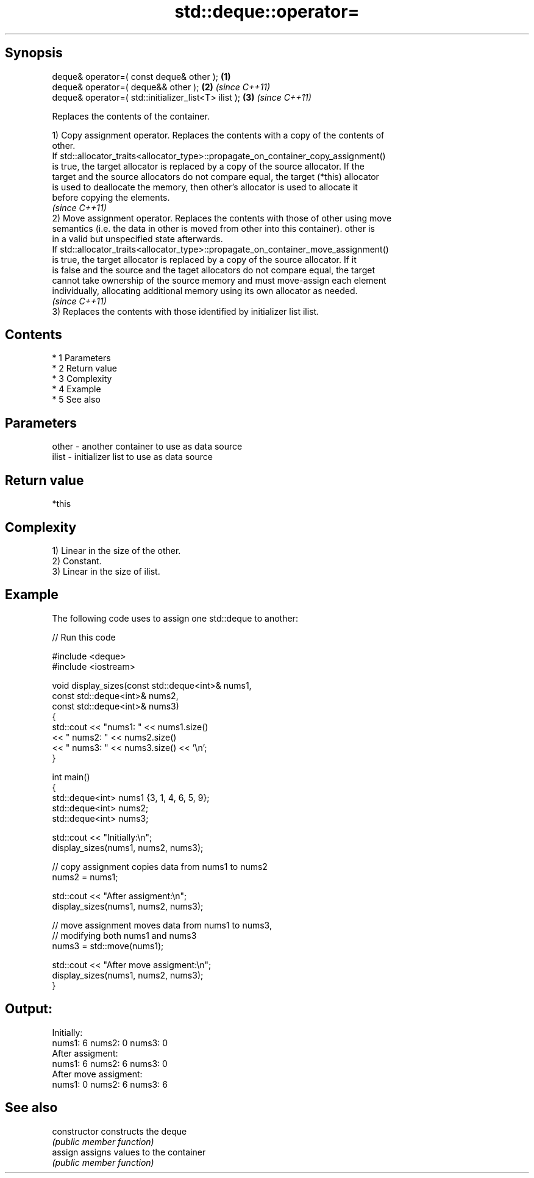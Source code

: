 .TH std::deque::operator= 3 "Apr 19 2014" "1.0.0" "C++ Standard Libary"
.SH Synopsis
   deque& operator=( const deque& other );             \fB(1)\fP
   deque& operator=( deque&& other );                  \fB(2)\fP \fI(since C++11)\fP
   deque& operator=( std::initializer_list<T> ilist ); \fB(3)\fP \fI(since C++11)\fP

   Replaces the contents of the container.

   1) Copy assignment operator. Replaces the contents with a copy of the contents of
   other.
   If std::allocator_traits<allocator_type>::propagate_on_container_copy_assignment()
   is true, the target allocator is replaced by a copy of the source allocator. If the
   target and the source allocators do not compare equal, the target (*this) allocator
   is used to deallocate the memory, then other's allocator is used to allocate it
   before copying the elements.
   \fI(since C++11)\fP
   2) Move assignment operator. Replaces the contents with those of other using move
   semantics (i.e. the data in other is moved from other into this container). other is
   in a valid but unspecified state afterwards.
   If std::allocator_traits<allocator_type>::propagate_on_container_move_assignment()
   is true, the target allocator is replaced by a copy of the source allocator. If it
   is false and the source and the taget allocators do not compare equal, the target
   cannot take ownership of the source memory and must move-assign each element
   individually, allocating additional memory using its own allocator as needed.
   \fI(since C++11)\fP
   3) Replaces the contents with those identified by initializer list ilist.

.SH Contents

     * 1 Parameters
     * 2 Return value
     * 3 Complexity
     * 4 Example
     * 5 See also

.SH Parameters

   other - another container to use as data source
   ilist - initializer list to use as data source

.SH Return value

   *this

.SH Complexity

   1) Linear in the size of the other.
   2) Constant.
   3) Linear in the size of ilist.

.SH Example

   The following code uses to assign one std::deque to another:

   
// Run this code

 #include <deque>
 #include <iostream>

 void display_sizes(const std::deque<int>& nums1,
                    const std::deque<int>& nums2,
                    const std::deque<int>& nums3)
 {
     std::cout << "nums1: " << nums1.size()
               << " nums2: " << nums2.size()
               << " nums3: " << nums3.size() << '\\n';
 }

 int main()
 {
     std::deque<int> nums1 {3, 1, 4, 6, 5, 9};
     std::deque<int> nums2;
     std::deque<int> nums3;

     std::cout << "Initially:\\n";
     display_sizes(nums1, nums2, nums3);

     // copy assignment copies data from nums1 to nums2
     nums2 = nums1;

     std::cout << "After assigment:\\n";
     display_sizes(nums1, nums2, nums3);

     // move assignment moves data from nums1 to nums3,
     // modifying both nums1 and nums3
     nums3 = std::move(nums1);

     std::cout << "After move assigment:\\n";
     display_sizes(nums1, nums2, nums3);
 }

.SH Output:

 Initially:
 nums1: 6 nums2: 0 nums3: 0
 After assigment:
 nums1: 6 nums2: 6 nums3: 0
 After move assigment:
 nums1: 0 nums2: 6 nums3: 6

.SH See also

   constructor   constructs the deque
                 \fI(public member function)\fP
   assign        assigns values to the container
                 \fI(public member function)\fP
